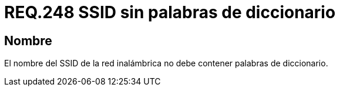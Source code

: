 :slug: rules/248/
:category: rules
:description: En el presente documento se detallan los lineamientos o requerimientos de seguridad relacionados al uso seguro de redes inalámbricas dentro de una red privada. Por lo tanto, el nombre del SSID de la red inalámbrica no debe contener palabras de diccionario.
:keywords: Red, SSID, Palabras, Inalámbrica, Diccionario, Seguridad.
:rules: yes

= REQ.248 SSID sin palabras de diccionario

== Nombre

El nombre del +SSID+ de la red inalámbrica
no debe contener palabras de diccionario.
